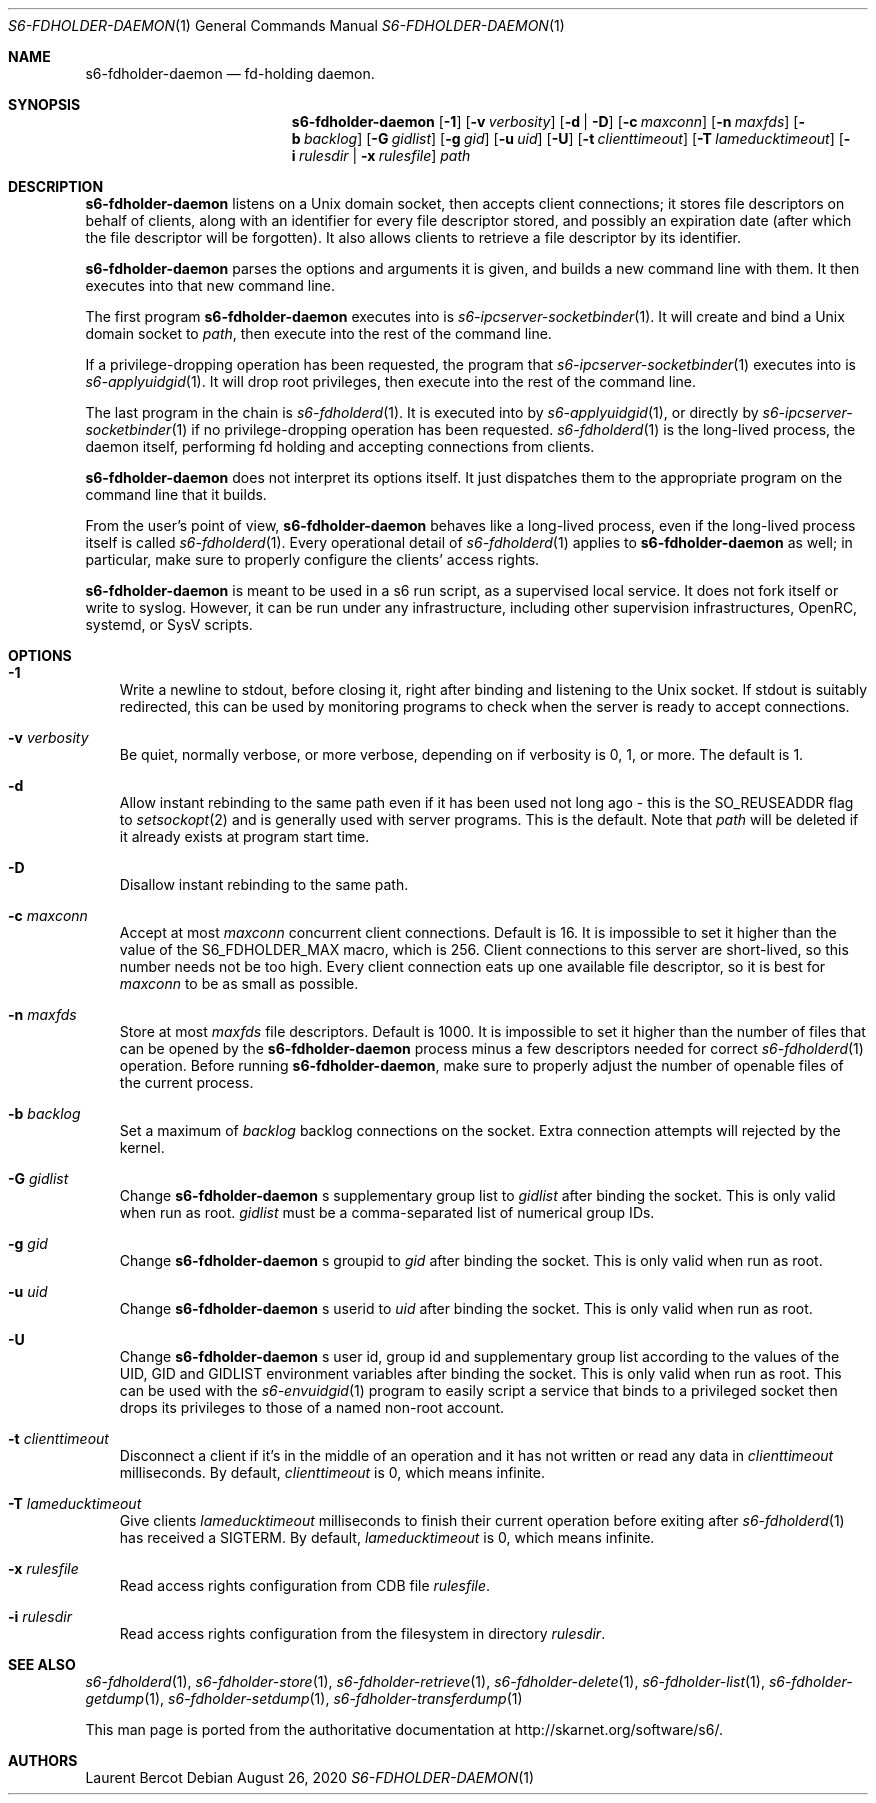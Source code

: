.Dd August 26, 2020
.Dt S6-FDHOLDER-DAEMON 1
.Os
.Sh NAME
.Nm s6-fdholder-daemon
.Nd fd-holding daemon.

.Sh SYNOPSIS
.Nm
.Op Fl 1
.Op Fl v Ar verbosity
.Op Fl d | D
.Op Fl c Ar maxconn
.Op Fl n Ar maxfds
.Op Fl b Ar backlog
.Op Fl G Ar gidlist
.Op Fl g Ar gid
.Op Fl u Ar uid
.Op Fl U
.Op Fl t Ar clienttimeout
.Op Fl T Ar lameducktimeout
.Op Fl i Ar rulesdir | Fl x Ar rulesfile
.Ar path
.Sh DESCRIPTION
.Nm
listens on a Unix domain socket, then accepts client connections; it
stores file descriptors on behalf of clients, along with an identifier
for every file descriptor stored, and possibly an expiration date
(after which the file descriptor will be forgotten). It also allows
clients to retrieve a file descriptor by its identifier.
.Pp
.Nm
parses the options and arguments it is given, and builds a new command
line with them. It then executes into that new command line.
.Pp
The first program
.Nm
executes into is
.Xr s6-ipcserver-socketbinder 1 .
It will create and bind a Unix domain socket to
.Ar path ,
then execute into the rest of the command line.
.Pp
If a privilege-dropping operation has been requested, the program that
.Xr s6-ipcserver-socketbinder 1
executes into is
.Xr s6-applyuidgid 1 .
It will drop root privileges, then execute into the rest of the
command line.
.Pp
The last program in the chain is
.Xr s6-fdholderd 1 .
It is executed into by
.Xr s6-applyuidgid 1 ,
or directly by
.Xr s6-ipcserver-socketbinder 1
if no privilege-dropping operation has been requested.
.Xr s6-fdholderd 1
is the long-lived process, the daemon itself, performing fd holding
and accepting connections from clients.
.Pp
.Nm
does not interpret its options itself. It just dispatches them to the
appropriate program on the command line that it builds.
.Pp
From the user's point of view,
.Nm
behaves like a long-lived process, even if the long-lived process
itself is called
.Xr s6-fdholderd 1 .
Every operational detail of
.Xr s6-fdholderd 1
applies to
.Nm
as well; in particular, make sure to properly configure the clients'
access rights.
.Pp
.Nm
is meant to be used in a s6 run script, as a supervised local
service. It does not fork itself or write to syslog. However, it can
be run under any infrastructure, including other supervision
infrastructures, OpenRC, systemd, or SysV scripts.
.Sh OPTIONS
.Bl -tag -width x
.It Fl 1
Write a newline to stdout, before closing it, right after binding and
listening to the Unix socket. If stdout is suitably redirected, this
can be used by monitoring programs to check when the server is ready
to accept connections.
.It Fl v Ar verbosity
Be quiet, normally verbose, or more verbose, depending on if verbosity
is 0, 1, or more. The default is 1.
.It Fl d
Allow instant rebinding to the same path even if it has been used not
long ago - this is the
.Dv SO_REUSEADDR
flag to
.Xr setsockopt 2
and is generally used with server programs. This is the default. Note
that
.Ar path
will be deleted if it already exists at program start time.
.It Fl D
Disallow instant rebinding to the same path.
.It Fl c Ar maxconn
Accept at most
.Ar maxconn
concurrent client connections. Default is 16. It is impossible to set
it higher than the value of the
.Dv S6_FDHOLDER_MAX
macro, which is 256. Client connections to this server are
short-lived, so this number needs not be too high. Every client
connection eats up one available file descriptor, so it is best for
.Ar maxconn
to be as small as possible.
.It Fl n Ar maxfds
Store at most
.Ar maxfds
file descriptors. Default is 1000. It is impossible to set it higher
than the number of files that can be opened by the
.Nm
process minus a few descriptors needed for correct
.Xr s6-fdholderd 1
operation. Before running
.Nm ,
make sure to properly adjust the number of openable files of the
current process.
.It Fl b Ar backlog
Set a maximum of
.Ar backlog
backlog connections on the socket. Extra connection attempts will
rejected by the kernel.
.It Fl G Ar gidlist
Change
.Nm
.Ap
s supplementary group list to
.Ar gidlist
after binding the socket. This is only valid when run as root.
.Ar gidlist
must be a comma-separated list of numerical group IDs.
.It Fl g Ar gid
Change
.Nm
.Ap
s groupid to
.Ar gid
after binding the socket. This is only valid when run as root.
.It Fl u Ar uid
Change
.Nm
.Ap
s userid to
.Ar uid
after binding the socket. This is only valid when run as root.
.It Fl U
Change
.Nm
.Ap
s user id, group id and supplementary group list according to the
values of the
.Ev UID ,
.Ev GID
and
.Ev GIDLIST
environment variables after binding the socket. This is only valid
when run as root. This can be used with the
.Xr s6-envuidgid 1
program to easily script a service that binds to a privileged socket
then drops its privileges to those of a named non-root account.
.It Fl t Ar clienttimeout
Disconnect a client if it's in the middle of an operation and it has
not written or read any data in
.Ar clienttimeout
milliseconds. By default,
.Ar clienttimeout
is 0, which means infinite.
.It Fl T Ar lameducktimeout
Give clients
.Ar lameducktimeout
milliseconds to finish their current operation before exiting after
.Xr s6-fdholderd 1
has received a SIGTERM. By default,
.Ar lameducktimeout
is 0, which means infinite.
.It Fl x Ar rulesfile
Read access rights configuration from CDB file
.Ar rulesfile .
.It Fl i Ar rulesdir
Read access rights configuration from the filesystem in directory
.Ar rulesdir .
.El
.Sh SEE ALSO
.Xr s6-fdholderd 1 ,
.Xr s6-fdholder-store 1 ,
.Xr s6-fdholder-retrieve 1 ,
.Xr s6-fdholder-delete 1 ,
.Xr s6-fdholder-list 1 ,
.Xr s6-fdholder-getdump 1 ,
.Xr s6-fdholder-setdump 1 ,
.Xr s6-fdholder-transferdump 1
.Pp
This man page is ported from the authoritative documentation at
.Lk http://skarnet.org/software/s6/ .
.Sh AUTHORS
.An Laurent Bercot
